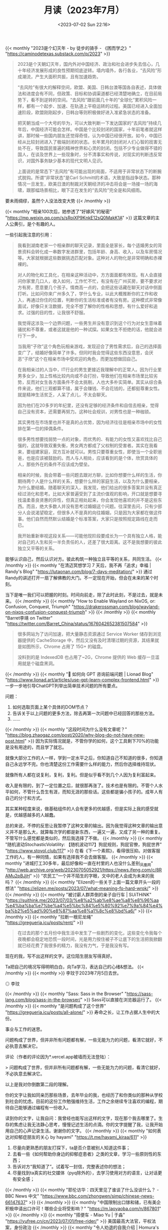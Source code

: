 #+TITLE: 月读（2023年7月）
#+DATE: <2023-07-02 Sun 22:16>
#+TAGS[]: 他山之石

{{< monthly "2023是个幻灭年 - by 徒步的骑手 - 《困而学之》" "https://caminodetexas.substack.com/p/2023" >}}
#+BEGIN_QUOTE
2023是个天朝幻灭年，国内外对中国经济、政治和社会进步失去信心，几十年经济发展形成的良性预期彻底逆转。墙内墙外，各行各业，“去风险”形成潮流，产生大面积共振，且有加速趋势。

“去风险”有很大的解释空间，欧盟、美国、日韩台澳等国各自表述，具体做法和进度会有不同，但政策、目标和协调渠道都已经清楚地确立，在目前局势下，看不到逆转的空间。“去风险”跟前面几十年的“全球化”累积风险一样，都有一个起步、加速、在轨道上平稳运转的过程。美国已经进入全面加速阶段，欧盟刚刚起步，日韩台等则积极做好进入准紧急状态的准备。

把天朝当成一个大号的华为，可以大致判断一下发达国家的“去风险”持续几年后，中国经济可能会怎样。中国是个比较封闭的国家，十年前笔者就这样讲，那时候一些国内朋友还觉得奇怪，认为中国已经很开放。如今，中国已经从比较封闭进入了极端封闭的状态。长年累月的封闭对人们心智的戕害无处不在，导致国民普遍的精神世界和心灵的封闭。包括不少专业做得不错的国人，在谈及世界上一些现象时，分不清事实和传说，对现实的判断违反常识，对国外事务缺少基本的现代文明人见识。

上面说的是常态下“去风险”有可能出现的局面，不适用于非常状态下的断腕式脱钩。所谓“非常状态”是Carl Schmitt的术语，大致是指战争状态。那种情况一旦发生，欧美日澳的制裁对天朝经济的冲击将会是一场接一场的海啸，跟那幅场景相比，眼下正在发生的“去风险”完全是和风细雨。
#+END_QUOTE

要未雨绸缪，虽然个人没法改变大势
{{< /monthly >}}

{{< monthly "相亲100次后，她参透了“好嫁风”的秘密" "https://mp.weixin.qq.com/s/sRoiXP9KnkE12sQ0MakK1A" >}}
这篇文章的主人公黄引，是个有趣的人。

一些引起我注意的引用：

#+BEGIN_QUOTE
我看到湖南老家一个相亲群的聊天记录，里面全是家长，每个适婚男女的背景资料会转化成一串数字发进群里，包括年龄、身高、收入，以及车房情况等。大家就根据这些数据挑选匹配对象。这种对人的物化是非常明确和赤裸裸的。

对人的物化和工具化，在相亲这种活动中，方方面面都有体现。有人会直接问你家里几口人，收入如何，工作忙不忙，有没有在广州买房，要不要求对方有房，愿意要几个孩子。情商高一点的，会把这些话藏在聊天对话中侧面打听。比如问你来广州多久了，学什么专业，以此大概推断你的工作和收入，再通过你住的位置，判断你的生活标准或者有没有房。这种模式非常像面试，好像只关注数据，完全不想了解你的性格和思想，有什么爱好和追求。过强的目的性，让我很不舒服。

我觉得这涉及一个边界问题，一些男生并没有意识到这个行为对女生意味着骚扰和不尊重，或者这就是他的一种试探。如果女生不拒绝的话，他就会进行下一步。

当我用“子欣”这个角色玩相亲游戏，发现迎合了男性需求后，自己的选择面变广了，结婚好像简单了许多。但同时我会觉得这些东西没意思，会厌恶“子欣”这个在相亲市场中受欢迎的角色，而更加想做回自己。

在我相亲过的人当中，IT行业的男生更接近我理解中的正常人。因为行业里男多女少，加上性格比较内向或不会打扮，导致他们在相亲市场里比较劣势，反而对女生各方面条件不会太挑剔，人也大多朴实简单。其实从综合条件来说，他们三观都算不错，属于会赚钱、不会花钱的，还都挺尊重女性。就是精神生活贫乏，人呆了点儿，不太会聊天。

因为他们在20多岁的年纪里，还没有足够的经济条件和自信去相亲，觉得自己没有资本，还需要再努力。这种社会规训，对男性也是一种枷锁。

其实男性在市场里也并不是真的占优势，因为经济往往是相亲市场中的女性排在第一位的择偶条件。

很多男性想要找弱势一点的对象，而优秀的、有能力的女性又喜欢找比自己强的，这就导致双重失衡，男女两方都成了父权制的受害者。其实在我看来，要组建家庭，双方互补就可以。男性只要尊重女性，即使当一个全职爸爸，也是应该被鼓励的。而人与人相处，应该看到的是个体，欣赏具体的人，那些外在的条件不应该成为壁垒。

相亲的时候，我会带着一些问题去跟对方聊，比如你想要什么样的生活，你期待两个人是什么样的关系，想要什么样的家庭生活，以及为什么要相亲，为什么要结婚。随着聊天的深入，我发现，他们给出的很多答案并没有真正经过消化和思考。比如大家普遍受到了主流价值观的影响，开口就是想要寻找温柔善良贤惠的异性，但真正相处起来，你会发现他喜欢的并不是这些东西。而且，绝大多数人并没有思考过婚姻这个问题。往深里去问，只有少部分人会说渴望稳定，但很多人不是真的向往婚姻，只是因为大家都在做这件事。他们自然而然默认结婚是个标准答案，大家只是按照规定路线在走而已。

我开始重新审视这段关系——可能他现阶段要成长为一个具有独立人格，能对自己的人生和另一半负责任的人，还差了很大距离。这不是我想要的彼此独立又平等的关系。
#+END_QUOTE

能够认识自己，然后认识对方。彼此构筑一种独立且平等的关系，共同生活。
{{< /monthly >}}
{{< monthly "在清迈冥想学习 7 天后，我不再「追求」幸福 | Randy's Blog" "https://lutaonan.com/blog/7-days-meditation/" >}}
通过Randy的讲述打开一扇了解佛教的大门。不一定现在开始，但会在未来的某个时刻。

当下是唯一我们可以把握的时刻。时间向前走，除了此时此刻，不是过去，就是未来。
{{< /monthly >}}
{{< monthly "How to Enable Wayland on NixOS, or: Confusion, Conquest, Triumph" "https://drakerossman.com/blog/wayland-on-nixos-confusion-conquest-triumph" >}}
{{< /monthly >}}
{{< monthly "Barret李靖 on Twitter" "https://twitter.com/Barret_China/status/1676042652381507584" >}}
#+BEGIN_QUOTE
很多网站为了访问加速，把大量静态资源通过 Service Worker 储存到浏览器提供的 CacheStorage 中，然后又没有及时清理过期的资源，其结果就是如图所示，Chrome 占用了 15G+ 的磁盘。

没料到的是 IndexedDB 也占用了~2G，Chrome 提供的 Web 缓存一旦滥用就是个磁盘黑洞。
#+END_QUOTE
{{< /monthly >}}
{{< monthly "🚩 如何向 GPT 咨询前端问题 | Lionad Blog" "https://www.lionad.art/articles/use-gpt-learn-complex-frontend.html" >}}
一步一步地引导ChatGPT列举出简单技术问题的所有要点。

问题：

1. 如何选取页面上某个具体的DOM节点？
2. 告诉关于以上问题的更多方法，除去再第一次问题中已经回答的那些方法。
3. ……
{{< /monthly >}}
{{< monthly "这段时间为什么没有文章呢？" "https://blog.zhaogaz.com/post/2020/why-blog-do-not-have-new-post.html" >}}
因为实际情况就是，不管你学的如何，这个工具剩下70%的功能是没有用途的，而且学了就忘。

就像大部分工作的人一样，学到一定水平之后，你知道自己不知道的很多，你知道自己永远学不完。你也清楚这份工作需要什么样的能力，然后你选择维持现状。

就像所有人都在说复利，复利，复利。但是似乎看不到几个人因为复利富起来。

收入是有限的，到了一定位置之后，就很那再涨了。技术也是有限的。不管个人水平如何，不管什么吾生有涯，而知无涯的那些话。这些都是骗小孩子的。成年人有自己的分寸和方式。

其实某种程度来说，做基础组件的人会有更多的优越感，但是实际上我的感受就是，优越感越多的人越蠢。

总的来说，不停的反思让我暂停了这种文章的输出。因为我觉得这种文章的输出意义并不是那么大，就算每次学的都是新东西，一遍又一遍，又成了另一种的重复。不管写什么感觉都是类似的，然后我选择了不做。
{{< /monthly >}}
{{< monthly "随机波动StochasticVolatility: 【随机波动117】狗屁规则，狗屁官僚，狗屁世界" "https://www.stovol.club/117" >}}
在看《下一个素熙》，看得很压抑。对做客服工作的人，有一种同情，如果有选择我不会去做客服。
{{< /monthly >}}
{{< monthly "进城打工30多年，最后好像和一直在村里的人也没什么差别_凤凰网" "http://web.archive.org/web/20230705052921/https://news.ifeng.com/c/8RAMu2pBJjH" >}}
“农民工”一个并不陌生的字眼，文中的老人会成为未来的我吗？
{{< /monthly >}}
{{< monthly "Elizen的一些关于上面一篇文章开头一段的想法" "https://elizen.me/posts/2023/07/what-meaning-fo-hard-wrok/" >}}
{{< /monthly >}}
{{< monthly "被讨薪人群弄倒的亲子自行车 | SUiTHiNK" "https://suithink.me/2023/07/03/%e8%a2%ab%e8%ae%a8%e8%96%aa%e4%ba%ba%e7%be%a4%e5%bc%84%e5%80%92%e7%9a%84%e4%ba%b2%e5%ad%90%e8%87%aa%e8%a1%8c%e8%bd%a6/" >}}
{{< /monthly >}}
{{< monthly "拉断一根尼龙绳" "https://gregueria.icu/posts/rent/" >}}
#+BEGIN_QUOTE
在过去的那个五月份中我生活中发生了一些剧烈的变化，这些变化令我每个夜晚都会稳定地恐慌一段时间，光是用力按住被子不让底下的生活把我掀翻就已经花费了我很多的精力，我没有力气，于是我没有写。
#+END_QUOTE

现在的我，写不出这样的文字。这位陌生朋友写得真好。

Ta把自己的境况写得明明白白，向Ta学习，表达自己的心绪&想法。
{{< /monthly >}}
{{< monthly  >}}
李玟于2023年7月5日去世。

#+BEGIN_EXPORT html
<picture>
<img src="/images/li-wen.webp" alt="李玟">
<span class="caption">◎ 李玟</span>
</picture>
#+END_EXPORT
{{< /monthly >}}
{{< monthly "Sass: Sass in the Browser" "https://sass-lang.com/blog/sass-in-the-browser/" >}}
Sass可以直接在浏览器运行了。
{{< /monthly >}}
{{< monthly "是问题构成了这个世界" "https://gregueria.icu/posts/all-alone/" >}}
寿命之长，让工作占据人生中的大份。

事业与工作的迷思。

问题构成了世界，但并非所有问题都有解，一些无能为力的问题，看清它就好，不必执意去解决它。

评论（作者的评论因为*.vercel.app被墙而无法登陆）：

> 问题构成了世界，但并非所有问题都有解，一些无能为力的问题，看清它就好，不必执意去解决它。

以上是我对你倒数第二段的理解。

你的文字让我如同亲历那些场景，去年毕业的我，也经历了和你类似的那种从学校到社会的忧虑。目前的这份工作勉强维持生活，工作之余继续专注喜欢的编程，期待自己能够通过编程有一份收入。

读到你的文字，让我自问：我曾经也能写出这样的文字，现在那个我去哪里了。生存的焦虑让我无法静心思考，慢慢记述生活的点滴。你的文字提醒了我，让我开始用自己的心声记录生活。谢谢你的文字。
{{< /monthly >}}
{{< monthly "如何表达对抑郁症朋友的关心 by hayami" "https://t.me/hayami_kiraa/611" >}}
1. 尽量向更熟悉的朋友打探下，ta是否介意被别人知道这件事；
2. 去看一些《如何帮助你身边的抑郁症患者》之类的文章，学习一些原则性的东西；
3. 告诉对方“我知道了”。试着写一封信，完整表述你的想法；
4. 尽量找到ta真实的社交媒体（pyq除外的），去学习使用对方的语言，让对话更有安全感；
{{< /monthly >}}
{{< monthly "耶伦访华：四天里见了谁谈了什么没谈什么？ - BBC News 中文" "https://www.bbc.com/zhongwen/simp/chinese-news-66147637" >}}
{{< /monthly >}}
{{< monthly "中国限制出口镓和锗，已有美企积极申请出口许可！哪些企业将受影响？" "https://m.laoyaoba.com/n/867801" >}}
{{< /monthly >}}
{{< monthly "搭便车 - Miao Yu | 于淼" "https://yufree.cn/cn/2023/07/01/free-rider/" >}}
美国最高大法官，平权法案，身份政治
{{< /monthly >}}
{{< monthly "令人劝退的自我介绍 | Homura's Blog" "https://homura.live/2023/07/02/Other/dissuasive-self-presentation/" >}}
少见的写自己的文章，作者真实地面对自己。
{{< /monthly >}}
{{< monthly "算一笔经济账" "https://www.douban.com/note/752632228/" >}}
作者讲述自己的母亲为了补贴家用，近几年在同村人的介绍下四处打零工。
{{< /monthly >}}
{{< monthly "再见上海(2)：把相机交给朋友｜hayami's photo" "https://mp.weixin.qq.com/s/UwIDhDQ_T7c5P0McBnhwYw" >}}
#+BEGIN_QUOTE
我想起前几天在社交媒体上写：

最近一直在学习交朋友。

不是那种“我又认识谁谁谁啦”，也不是“我去参加了一个局”，或是“一起散步讨论波伏娃和费兰特”。费兰特没什么不好，我只是在说那种……更生活的细节、更缠绕的情感连接、更丰盈的爱和支持。
#+END_QUOTE

简单朴素，空灵活泼
{{< /monthly >}}
{{< monthly "【CDT报告汇】智库：中国式AI治理重在内容控制 （外二篇）" "https://chinadigitaltimes.net/chinese/698277.html" >}}
{{< /monthly >}}
{{< monthly "用纯文本作效率软件 -#10 - GeekPlux" "https://geekplux.com/newsletters/10" >}}
我现在在Emacs编辑器下使用Org-mode这一纯文本格式。

我会一直使用它直到死去。
{{< /monthly >}}
{{< monthly "AI 正在杀死网络, 相对失败与成长, 纯文本 -#39 | GeekPlux Lab" "https://geekplux.zhubai.love/posts/2292953485559857152" >}}
AI通过人类的文字训练自己，通过AI生成的文字的比重会上升，而AI生成的文字并没有比人类的文字更有价值，所以以后互联网中文字的质量会越来越差。越来越无法分辨真实与虚假。
{{< /monthly >}}
{{< monthly "My student submitted the most disturbing 'Living History' project I've ever seen. : nosleep" "https://www.reddit.com/r/nosleep/comments/72gvtc/my_student_submitted_the_most_disturbing_living/" >}}
我的学生提交了我所见过的最令人不安的“活的历史”项目。

“我和我的叔祖父斯蒂芬在一起,”她几乎听不见开头说什么。“他将告诉我们他在军队里最古老的记忆。”

但奥利维亚似乎真的很感兴趣。“斯蒂芬叔叔,”她问道，“你在军队里最糟糕的记忆是什么?”

在地下室，我发现了这封信。我不知道上面写了什么，但我让一个朋友翻译了。所以我现在要读了。然后我会告诉你我在地下室看到了什么

#+BEGIN_QUOTE
Dear Sir,

I never loved my country. So many of these skirmishes are born from patriotism, a power struggle for the shards of a once-great empire, but I do not care what name my home has on a map. This fighting is senseless and I stay as far away from it as I can.

It was not these attacks and disorganized violence that took the lives of my wife and child. It was illness. Mercifully, it happened quickly for the baby. Nadja suffered for longer. I watched in horror knowing I could do nothing for them. My only solace is that I was there for them every step of the way. I stopped going to work one day, and no one came after me. I doubt they noticed I was gone. Since the school was simply across a field, visible from my window, it would have been easy to go for a few hours each day and come home quickly to care for them. But what was the point? All I did was clean floors. I was as useless to the world as I was to my family.

I tried to take Nadja to the hospital, but the journey was too long and taxing. I brought her home and she died that night.

After Nadja and the baby were gone… well, I don’t remember much. I didn’t leave my hovel, barely ate and slept, thought many times of taking my own life. Tempting though it was, I felt paralyzed by my own helplessness.

The one thing that kept me sane was my radio. I never turned it off once. Even though I didn’t listen to the words being said – in fact, the channel I got the clearest was in English (I think) which I don’t speak a lick of. But the voices, the music, and the true knowledge that life existed beyond this violent city sustained me.

I have no idea how long passed before I saw the light of day again. I was dizzy from hunger, so finding food was my priority. My radio came with me, of course. Since I first holed myself up, it has gone everywhere with me. It talks to me as I sleep and as I wake. I don’t know what it’s saying, but I know I would die without it.

Once I had some water and food, it occurred to me that the only thing left to do was go back to work. So I did. The following morning, I simply returned to the school where I was a janitor and got back to work.

Nobody made a big deal out of it. Like I said, Nadja had been sick for a long time, and those who worked at the school knew it. I appreciate that no one had pestered me to come back to work during the hardest days of my life. The teachers never said much to me, but we smiled at each other in the halls and that mutual respect was perhaps the reason I decided to come back at all.

The place had gone to the dogs without me, so I simply grabbed my broom and rags from my closet and set to cleaning. Everyone is grateful to have me back, I know. And the best part is that nobody minds my radio. I bring it with me everywhere and keep the volume low enough not to disrupt the students. No one has ever complained. In fact, I suspect they like it.

The schoolhouse is not very big, but does require a lot of maintenance. The floors are always sticky and stained, so I spend most of my time mopping. Kids make messes – I guess that’s why I’m still in business. Sometimes I have to move things around to make sure I get every spot on the floor beautiful and clean, but I take pride in that.

And the repairs! The school always needs tune-ups here and there, and I am happy to help. Some days I’m reconstructing a desk that broke as I whistle along with the radio, other times I handle more serious, structural issues. Days when I have work like this, I feel truly instrumental, like a cog in a larger machine. How could this school survive without me? It took me a long time, but I once again feel that I have purpose.

There is a larder behind the school that is full of preserved food. In lieu of payment, I am allowed to take as much food as I need. That arrangement is fine – what would I do with money anyway? I used to bring the food back to my home, just one field away from the school, but when I started sleeping in the basement no one seemed to notice. This school is special to me and I cannot leave it unguarded.

When I am besieged with memories of my wife and baby, I turn up the volume on the radio to drown out such thoughts. It works for me every time.

Except this morning.

Because this morning, I woke up to dead silence.

I frantically examined the radio to see what had happened. I honestly cannot tell you how many days in a row I have been using it. Did it simply live out its life and die naturally? I have spent the entire day trying to fix it. Most of this time, I have been crying. I am losing my mind without it.

I have given myself until sundown. If I cannot fix it by then, I am going to take my life. I am writing this because the sunlight is starting to die and I know what my fate shall be.

I have thought about taking one last walk through the halls of my school, saying goodbye to the students and teachers. I know I will be missed. But I cannot bring myself to leave this room. I cannot go anywhere knowing that my radio is dead in here.

There are no more tears in me. It feels now like I can’t catch my breath. I vomited what little food I had in my stomach and I am growing dizzy again, like I did after Nadja died. I am not long for this world.

But before I take my life, I have closed the door to this room and stuck a chair beneath the handle. It is the only room in the basement and has a small casement that lets in just enough light for me to see what I am doing. If anyone is kind enough to come looking for me, they should not be met with this gruesome sight. Perhaps they will see the door is blocked, smell my rotting body, and simply forget I ever existed.

But I have placed both my radio and this note outside the door. Kind sir, if you are reading this, I have one humble request: please fix it. Save my radio. It did not deserve to die in its sleep and I am ashamed that I cannot revive it.

Now I am ready to join Nadja and little Ludmilla in heaven. I hope this school can find another janitor who loves and cares for it the way I do.

The hour is now. Do not forget my radio.

Stanislav
#+END_QUOTE

“你找到收音机了吗? 还是学校被炸毁了?”

#+BEGIN_QUOTE
This man, this Stanislav, went to a vandalized, falling apart schoolhouse and cleaned up blood and rubble like it was spilled drinks and dust. He smiled at dead bodies in the hallway and believed they were smiling back at him because they liked his radio. He moved around corpses so he could sweep the ground under them. The roof was half collapsed, so when it rained, he must’ve gotten soaking wet but was so oblivious that he didn’t even feel a thing.” I could hear Olivia crying steadily. “I found the larder he was talking about. It was all pickled, preserved food that probably tasted like shit. Most of the stuff was moldy.
#+END_QUOTE

下面的一条评论：可怜的 Stanislav 被炸弹炸聋了，真可怜。
{{< /monthly >}}
{{< monthly "Turning Fear of Failure into Increments of Curiosity - Ness Labs" "https://nesslabs.com/fear-of-failure" >}}
将对失败的恐惧转化为不断增长的好奇心。

如何看待自己无法决定的事情？

#+BEGIN_QUOTE
We constantly limit our options by deciding for others.
#+END_QUOTE

你可能在自己和他人身上看到过无数次这种模式。当你没有尝试时，不失败要容易得多。当你不把自己放在那里的时候，不犯错要容易得多。但是当我们避免走出自己的舒适区时，作为一个人的成长也变得更加困难。

如果这种对失败的恐惧对我们的个人和职业成长如此不利，为什么它如此普遍？

对失败的恐惧始于童年早期。

在一些人身上，这可能会演变成非典型恐惧症，一种非理性的、令人麻痹的对失败的恐惧，通常伴随着强烈的恐慌或焦虑感，以及诸如呼吸困难、心率异常快和出汗等身体症状。

然而，对于大多数人来说，对失败的恐惧以一种更微妙的方式表现出来，主要是自我怀疑，它阻止我们探索不确定的道路：

- 我们推迟做一些事情，因为我们不知道结果会怎样。
- 我们避免在别人面前尝试新事物。
- 我们避免做那些我们知道会改善我们生活的事情，因为我们没有所有必要的技能。
- 我们通过阅读、研究、观看视频给自己一种成长的幻觉……除了做那件事和冒着被别人评判的风险。

当你开始读一本小说时，你很少期望能一口气读完。相反，你可能会读几章，然后再读几章，直到你读完这本书。

奇怪的是，当涉及到个人目标时，我们并不是那么务实。

看到一个长期目标却从来没有开始是很常见的，因为它看起来太遥不可及了。但是我们可以通过把我们的旅程分解成更小更容易实现的部分来重塑我们对可能性的看法。

在这种情况下，“可实现”并不意味着你一定能够成功，而是指你可以在短期内进行测试，而不必找借口推迟。

如果你把生活看作一个巨大的实验，你的目标是尽可能多地探索，以获得问题的答案，那么失败就成了一种投资，以便更接近这些答案。用赛斯 · 戈丁的话说: “犯错的代价比什么都不做的代价要小。”

科学家经常重复实验数千次以得到一个确定的答案。通常情况下，他们得到的答案是他们最初的假设是错误的。如果不进行实验，他们就会一直处于没有错误的边缘，但那样的话，我们就没有任何科学依据了。

另一种处理你对失败的恐惧的方法是像孩子一样思考。孩子们倾向于仅仅为了实验而实验: 如果我按下这个按钮会发生什么？触摸这东西的感觉怎么样？

与你内心的孩子重新建立联系是克服你对失败的恐惧的一个很好的方法。例如: 如果我发表这篇文章会发生什么？说出我的想法是什么感觉？

与其想象你可能失败的所有方式，不如把你的疑虑变成问题。也许不会有什么好事发生，但是孩子不会认为这个答案是理所当然的。

从小事开始，然后转移到另一个迭代——一个更大的增长循环。随着时间的推移，你的大脑会越来越习惯于尝试新事物和不断扩大视野。

#+BEGIN_QUOTE
Practically, here is how you can start applying this approach of deliberate experimentation right now:

- Pick something you’ve been putting off because of your fear of failure. Is it public speaking? Starting a blog? Producing a podcast? Launching your first product? Write it down.
- Define one small experiment you can design to explore this fear. It should be actionable. For example, apply to a few meetups to give a talk, produce one episode of a podcast, or write an article as a Google Doc and share it with a few friends. It should be simple enough that you can just do it in a few hours at most.
- Do it! Don’t plan anything. Don’t research the best way to go about it. Don’t announce it on Twitter. Just do it.
- Reflect on what happened. Any negative reactions? What about your emotions? What did you learn? Write all of these thoughts down. It’s a great way to practice metacognition.
- Rinse and repeat. Keep defining incremental steps in the form of experiments that fall out of your comfort zone but are not scary to the point of being paralyzing. Again, avoid overthinking it beforehand. Just do it, and reflect only after you have performed the experiment.
#+END_QUOTE
{{< /monthly >}}
